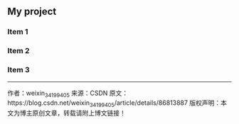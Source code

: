 ** My project
   :PROPERTIES:
   :COLUMNS:  %20ITEM %9Approved(Approved?){X} %Owner %11Status %10Time_Spent{:}
   :Owner_ALL:    Tammy Mark Karl Lisa Don
   :Status_ALL:   "In progress" "Not started yet" "Finished" ""
   :Approved_ALL: "[ ]" "[X]"
   :END:
 
*** Item 1
    :PROPERTIES:
    :Owner:    Tammy
    :Time_spent:   1:45
    :Status:   Finished
    :END:
 
*** Item 2
    :PROPERTIES:
    :Owner:    Tammy
    :Status:   In progress
    :Time_spent:   0:15
    :END:
 
*** Item 3
    :PROPERTIES:
    :Owner:    Lisa
    :Status:   Not started yet
    :Approved: [X]
    :END:

--------------------- 
作者：weixin_34199405 
来源：CSDN 
原文：https://blog.csdn.net/weixin_34199405/article/details/86813887 
版权声明：本文为博主原创文章，转载请附上博文链接！
